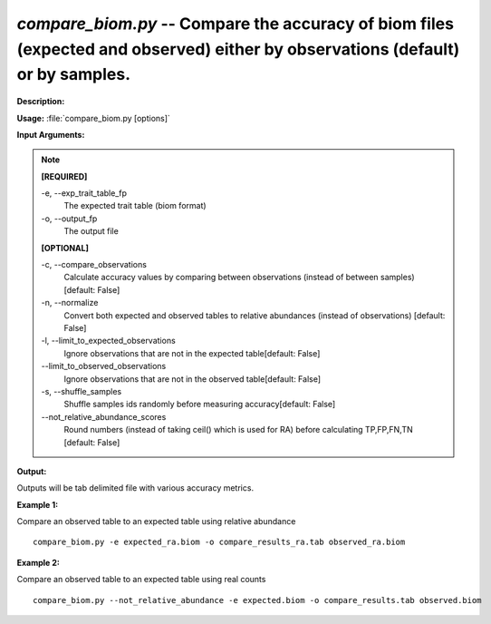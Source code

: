 .. _compare_biom:

.. index:: compare_biom.py

*compare_biom.py* -- Compare the accuracy of biom files (expected and observed) either by observations (default) or by samples.
^^^^^^^^^^^^^^^^^^^^^^^^^^^^^^^^^^^^^^^^^^^^^^^^^^^^^^^^^^^^^^^^^^^^^^^^^^^^^^^^^^^^^^^^^^^^^^^^^^^^^^^^^^^^^^^^^^^^^^^^^^^^^^^^^^^^^^^^^^^^^^^^^^^^^^^^^^^^^^^^^^^^^^^^^^^^^^^^^^^^^^^^^^^^^^^^^^^^^^^^^^^^^^^^^^^^^^^^^^^^^^^^^^^^^^^^^^^^^^^^^^^^^^^^^^^^^^^^^^^^^^^^^^^^^^^^^^^^^^^^^^^^^

**Description:**

 


**Usage:** :file:`compare_biom.py [options]`

**Input Arguments:**

.. note::

	
	**[REQUIRED]**
		
	-e, `-`-exp_trait_table_fp
		The expected trait table (biom format)
	-o, `-`-output_fp
		The output file
	
	**[OPTIONAL]**
		
	-c, `-`-compare_observations
		Calculate accuracy values by comparing between observations (instead of between samples) [default: False]
	-n, `-`-normalize
		Convert both expected and observed tables to relative abundances (instead of observations) [default: False]
	-l, `-`-limit_to_expected_observations
		Ignore observations that are not in the expected table[default: False]
	`-`-limit_to_observed_observations
		Ignore observations that are not in the observed table[default: False]
	-s, `-`-shuffle_samples
		Shuffle samples ids randomly before measuring accuracy[default: False]
	`-`-not_relative_abundance_scores
		Round numbers (instead of taking ceil() which is used for RA) before calculating TP,FP,FN,TN [default: False]


**Output:**

Outputs will be tab delimited file with various accuracy metrics.


**Example 1:**

Compare an observed table to an expected table using relative abundance

::

	compare_biom.py -e expected_ra.biom -o compare_results_ra.tab observed_ra.biom

**Example 2:**

Compare an observed table to an expected table using real counts

::

	compare_biom.py --not_relative_abundance -e expected.biom -o compare_results.tab observed.biom


